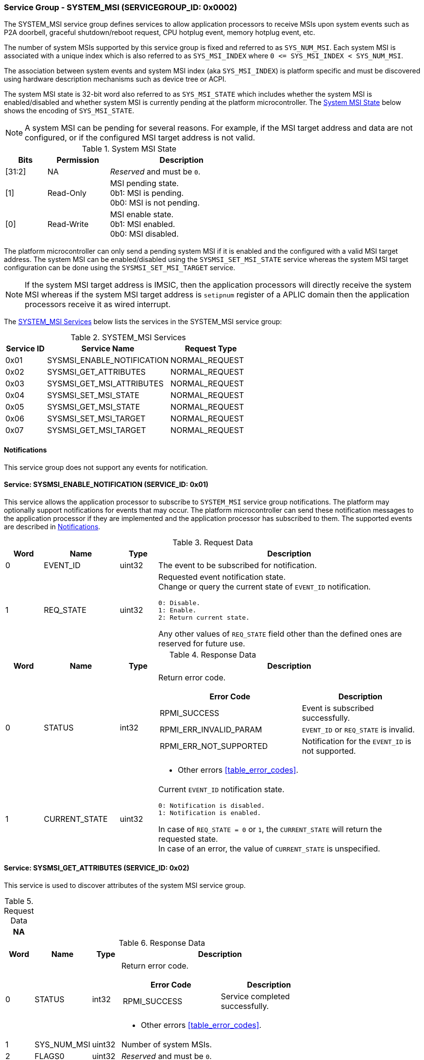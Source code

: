 :path: src/
:imagesdir: ../images

ifdef::rootpath[]
:imagesdir: {rootpath}{path}{imagesdir}
endif::rootpath[]

ifndef::rootpath[]
:rootpath: ./../
endif::rootpath[]

===  Service Group - SYSTEM_MSI (SERVICEGROUP_ID: 0x0002)
The SYSTEM_MSI service group defines services to allow application processors
to receive MSIs upon system events such as P2A doorbell, graceful shutdown/reboot
request, CPU hotplug event, memory hotplug event, etc.

The number of system MSIs supported by this service group is fixed and referred
to as `SYS_NUM_MSI`. Each system MSI is associated with a unique index which is
also referred to as `SYS_MSI_INDEX` where `0 <&#8203;= SYS_MSI_INDEX < SYS_NUM_MSI`.

The association between system events and system MSI index (aka `SYS_MSI_INDEX`)
is platform specific and must be discovered using hardware description mechanisms
such as device tree or ACPI.

The system MSI state is 32-bit word also referred to as `SYS_MSI_STATE` which
includes whether the system MSI is enabled/disabled and whether system MSI is
currently pending at the platform microcontroller. The <<table_sysmsi_state>>
below shows the encoding of `SYS_MSI_STATE`.

NOTE: A system MSI can be pending for several reasons. For example, if the MSI
target address and data are not configured, or if the configured MSI target
address is not valid.

[#table_sysmsi_state]
.System MSI State
[cols="2,3,7a", width=60%, align="center", options="header"]
|===
| Bits
| Permission
| Description

| [31:2]
| NA
| _Reserved_ and must be `0`.

| [1]
| Read-Only
| MSI pending state. +
  0b1: MSI is pending. +
  0b0: MSI is not pending.

| [0]
| Read-Write
| MSI enable state. +
  0b1: MSI enabled. +
  0b0: MSI disabled.
|===

The platform microcontroller can only send a pending system MSI if it is
enabled and the configured with a valid MSI target address. The system MSI
can be enabled/disabled using the `SYSMSI_SET_MSI_STATE` service whereas the
system MSI target configuration can be done using the `SYSMSI_SET_MSI_TARGET`
service.

NOTE: If the system MSI target address is IMSIC, then the application
processors will directly receive the system MSI whereas if the system
MSI target address is `setipnum` register of a APLIC domain then the
application processors receive it as wired interrupt.

The <<table_sysmsi_services>> below lists the services in the SYSTEM_MSI
service group:

[#table_sysmsi_services]
.SYSTEM_MSI Services
[cols="1, 3, 2", width=100%, align="center", options="header"]
|===
| Service ID
| Service Name
| Request Type

| 0x01
| SYSMSI_ENABLE_NOTIFICATION
| NORMAL_REQUEST

| 0x02
| SYSMSI_GET_ATTRIBUTES
| NORMAL_REQUEST

| 0x03
| SYSMSI_GET_MSI_ATTRIBUTES
| NORMAL_REQUEST

| 0x04
| SYSMSI_SET_MSI_STATE
| NORMAL_REQUEST

| 0x05
| SYSMSI_GET_MSI_STATE
| NORMAL_REQUEST

| 0x06
| SYSMSI_SET_MSI_TARGET
| NORMAL_REQUEST

| 0x07
| SYSMSI_GET_MSI_TARGET
| NORMAL_REQUEST
|===

[#system-msi-notifications]
==== Notifications
This service group does not support any events for notification.

==== Service: SYSMSI_ENABLE_NOTIFICATION (SERVICE_ID: 0x01)
This service allows the application processor to subscribe to `SYSTEM_MSI`
service group notifications. The platform may optionally support notifications
for events that may occur. The platform microcontroller can send these
notification messages to the application processor if they are implemented and
the application processor has subscribed to them. The supported events are
described in <<system-msi-notifications>>.

[#table_sysmsi_ennotification_request_data]
.Request Data
[cols="1, 2, 1, 7a", width=100%, align="center", options="header"]
|===
| Word
| Name
| Type
| Description

| 0
| EVENT_ID
| uint32
| The event to be subscribed for notification.

| 1
| REQ_STATE
| uint32
| Requested event notification state. +
Change or query the current state of `EVENT_ID` notification.
----
0: Disable.
1: Enable.
2: Return current state.
----
Any other values of `REQ_STATE` field other than the defined ones are reserved
for future use.
|===

[#table_sysmsi_ennotification_response_data]
.Response Data
[cols="1, 2, 1, 7a", width=100%, align="center", options="header"]
|===
| Word
| Name
| Type
| Description

| 0
| STATUS
| int32
| Return error code.

[cols="6,5a", options="header"]
!===
! Error Code
! Description

! RPMI_SUCCESS
! Event is subscribed successfully.

! RPMI_ERR_INVALID_PARAM
! `EVENT_ID` or `REQ_STATE` is invalid.

! RPMI_ERR_NOT_SUPPORTED
! Notification for the `EVENT_ID` is not supported.
!===
- Other errors <<table_error_codes>>.

| 1
| CURRENT_STATE
| uint32
| Current `EVENT_ID` notification state.
----
0: Notification is disabled.
1: Notification is enabled.
----
In case of `REQ_STATE = 0` or `1`, the `CURRENT_STATE` will return the requested
state. +
In case of an error, the value of `CURRENT_STATE` is unspecified.
|===


==== Service: SYSMSI_GET_ATTRIBUTES (SERVICE_ID: 0x02)
This service is used to discover attributes of the system MSI service group.

[#table_sysmsi_getattrs_request_data]
.Request Data
[cols="1", width=100%, align="center", options="header"]
|===
| NA
|===

[#table_sysmsi_getattrs_response_data]
.Response Data
[cols="1, 2, 1, 7a", width=100%, align="center", options="header"]
|===
| Word
| Name
| Type
| Description

| 0
| STATUS
| int32
| Return error code.

[cols="5,5", options="header"]
!===
! Error Code
! Description

! RPMI_SUCCESS
! Service completed successfully.

!===
- Other errors <<table_error_codes>>.

| 1
| SYS_NUM_MSI
| uint32
| Number of system MSIs.

| 2
| FLAGS0
| uint32
| _Reserved_ and must be `0`.

| 3
| FLAGS1
| uint32
| _Reserved_ and must be `0`.
|===


==== Service: SYSMSI_GET_MSI_ATTRIBUTES (SERVICE_ID: 0x03)
This service is used to discover attributes of a particular system MSI.

[#table_sysmsi_getmsiattrs_request_data]
.Request Data
[cols="1, 2, 1, 7", width=100%, align="center", options="header"]
|===
| Word
| Name
| Type
| Description

| 0
| SYS_MSI_INDEX
| uint32
| Index of the system MSI.
|===

[#table_sysmsi_getmsiattrs_response_data]
.Response Data
[cols="1, 2, 1, 7a", width=100%, align="center", options="header"]
|===
| Word
| Name
| Type
| Description

| 0
| STATUS
| int32
| Return error code.

[cols="5,5", options="header"]
!===
! Error Code
! Description

! RPMI_SUCCESS
! Service completed successfully.

! RPMI_ERR_INVALID_PARAM
! `SYS_MSI_INDEX` value is greater than `SYS_NUM_MSI`.
!===
- Other errors <<table_error_codes>>.

| 1
| FLAGS0
| uint32
|
[cols="2,9a", options="header"]
!===
! Bits
! Description

! [31:1]
! _Reserved_ and must be `0`.

! [0]
! Preferred privilege level for MSI handling. +

	0b1: M-mode.
	0b0: M-mode or S-mode.
!===

| 2
| FLAGS1
| uint32
| _Reserved_ and must be `0`.

| 3:6
| SYS_MSI_NAME
| uint8[16]
| System MSI name, a NULL-terminated ASCII string up to 16-bytes.
|===


[#srvgrp_sysmsi_set_msi_state]
==== Service: SYSMSI_SET_MSI_STATE (SERVICE_ID: 0x04)
This service is used to update the state of a system MSI. Specifically,
it allows application processors to enable or disable a system MSI. The
read-only bits of the system MSI state are not updated by this service.

[#table_sysmsi_setmsistate_request_data]
.Request Data
[cols="1, 2, 1, 7", width=100%, align="center", options="header"]
|===
| Word
| Name
| Type
| Description

| 0
| SYS_MSI_INDEX
| uint32
| Index of the system MSI.

| 1
| SYS_MSI_STATE
| uint32
| System MSI state as defined in <<table_sysmsi_state>>.
|===

[#table_sysmsi_setmsistate_response_data]
.Response Data
[cols="1, 2, 1, 7a", width=100%, align="center", options="header"]
|===
| Word
| Name
| Type
| Description

| 0
| STATUS
| int32
| Return error code.

[cols="5,5a", options="header"]
!===
! Error Code
! Description

! RPMI_SUCCESS
! MSI is enabled or disabled successfully.

! RPMI_ERR_INVALID_PARAM
! `SYS_MSI_INDEX` value is greater than `SYS_NUM_MSI` or
 `SYS_MSI_STATE` value is reserved or invalid.

!===
- Other errors <<table_error_codes>>.
|===


[#srvgrp_sysmsi_get_msi_state]
==== Service: SYSMSI_GET_MSI_STATE (SERVICE_ID: 0x05)
This service is used to get the current state of a system MSI.

[#table_sysmsi_getmsistate_request_data]
.Request Data
[cols="1, 2, 1, 7", width=100%, align="center", options="header"]
|===
| Word
| Name
| Type
| Description

| 0
| SYS_MSI_INDEX
| uint32
| Index of the system MSI.
|===

[#table_sysmsi_getmsistate_response_data]
.Response Data
[cols="1, 2, 1, 7a", width=100%, align="center", options="header"]
|===
| Word
| Name
| Type
| Description

| 0
| STATUS
| int32
| Return error code.

[cols="5,5a", options="header"]
!===
! Error Code
! Description

! RPMI_SUCCESS
! MSI state is returned successfully.

! RPMI_ERR_INVALID_PARAM
! `SYS_MSI_INDEX` value is greater than `SYS_NUM_MSI`.
!===
- Other errors <<table_error_codes>>.

| 1
| SYS_MSI_STATE
| uint32
| System MSI state as defined in <<table_sysmsi_state>>.
|===


[#srvgrp_sysmsi_set_msi_target]
==== Service: SYSMSI_SET_MSI_TARGET (SERVICE_ID: 0x06)
This service is used to configure the target address and data of a system MSI.

[#table_sysmsi_setmsitarget_request_data]
.Request Data
[cols="1, 4, 1, 7", width=100%, align="center", options="header"]
|===
| Word
| Name
| Type
| Description

| 0
| SYS_MSI_INDEX
| uint32
| Index of the system MSI.

| 1
| SYS_MSI_ADDRESS_LOW
| uint32
| Lower 32-bit of the MSI address.

| 2
| SYS_MSI_ADDRESS_HIGH
| uint32
| Upper 32-bit of the MSI address.

| 3
| SYS_MSI_DATA
| uint32
| 32-bit MSI data.
|===

[#table_sysmsi_setmsitarget_response_data]
.Response Data
[cols="1, 4, 1, 7a", width=100%, align="center", options="header"]
|===
| Word
| Name
| Type
| Description

| 0
| STATUS
| int32
| Return error code.

[cols="5,5a", options="header"]
!===
! Error Code
! Description

! RPMI_SUCCESS
! MSI address and data are configured successfully.

! RPMI_ERR_INVALID_PARAM
! `SYS_MSI_INDEX` value is greater than `SYS_NUM_MSI`.

! RPMI_ERR_INVALID_ADDR
! MSI target address is invalid or it is not `4-byte` aligned.
!===
- Other errors <<table_error_codes>>.
|===


[#srvgrp_sysmsi_get_msi_target]
==== Service: SYSMSI_GET_MSI_TARGET (SERVICE_ID: 0x07)
This service is used to get the current target address and data of a system MSI.

[#table_sysmsi_getmsitarget_request_data]
.Request Data
[cols="1, 4, 1, 7", width=100%, align="center", options="header"]
|===
| Word
| Name
| Type
| Description

| 0
| SYS_MSI_INDEX
| uint32
| Index of the system MSI.
|===

[#table_sysmsi_getmsitarget_response_data]
.Response Data
[cols="1, 4, 1, 7a", width=100%, align="center", options="header"]
|===
| Word
| Name
| Type
| Description

| 0
| STATUS
| int32
| Return error code.

[cols="5,5a", options="header"]
!===
! Error Code
! Description

! RPMI_SUCCESS
! MSI target details returned successfully.

! RPMI_ERR_INVALID_PARAM
! `SYS_MSI_INDEX` value is greater than `SYS_NUM_MSI`.
!===
- Other errors <<table_error_codes>>.

| 1
| SYS_MSI_ADDRESS_LOW
| uint32
| Lower 32-bit of the MSI address.

| 2
| SYS_MSI_ADDRESS_HIGH
| uint32
| Upper 32-bit of the MSI address.

| 3
| SYS_MSI_DATA
| uint32
| 32-bit MSI data.
|===

